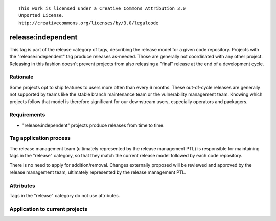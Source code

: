 ::

  This work is licensed under a Creative Commons Attribution 3.0
  Unported License.
  http://creativecommons.org/licenses/by/3.0/legalcode

.. _`tag-release:independent`:

===================
release:independent
===================

This tag is part of the release category of tags, describing the release
model for a given code repository. Projects with the "release:independent"
tag produce releases as-needed. Those are generally not coordinated with
any other project. Releasing in this fashion doesn't prevent projects from
also releasing a "final" release at the end of a development cycle.


Rationale
=========

Some projects opt to ship features to users more often than every 6 months.
These out-of-cycle releases are generally not supported by teams like the
stable branch maintenance team or the vulnerability management team. Knowing
which projects follow that model is therefore significant for our downstream
users, especially operators and packagers.


Requirements
============

* "release:independent" projects produce releases from time to time.


Tag application process
=======================

The release management team (ultimately represented by the release management
PTL) is responsible for maintaining tags in the "release" category, so that
they match the current release model followed by each code repository.

There is no need to apply for addition/removal. Changes externally proposed
will be reviewed and approved by the release management team, ultimately
represented by the release management PTL.


Attributes
==========

Tags in the "release" category do not use attributes.


Application to current projects
===============================

.. tagged-projects: release:independent
